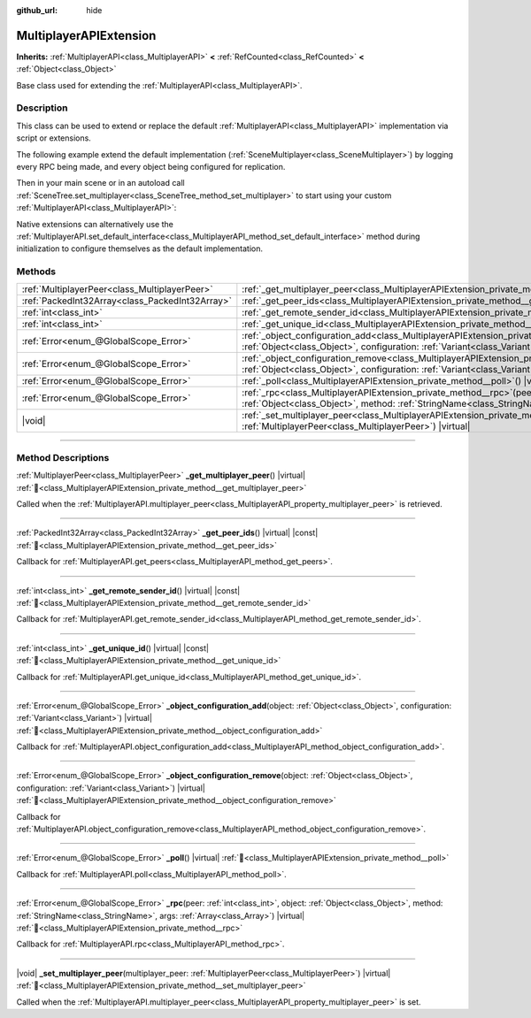 :github_url: hide

.. meta::
	:keywords: network

.. DO NOT EDIT THIS FILE!!!
.. Generated automatically from Godot engine sources.
.. Generator: https://github.com/blazium-engine/blazium/tree/4.3/doc/tools/make_rst.py.
.. XML source: https://github.com/blazium-engine/blazium/tree/4.3/doc/classes/MultiplayerAPIExtension.xml.

.. _class_MultiplayerAPIExtension:

MultiplayerAPIExtension
=======================

**Inherits:** :ref:`MultiplayerAPI<class_MultiplayerAPI>` **<** :ref:`RefCounted<class_RefCounted>` **<** :ref:`Object<class_Object>`

Base class used for extending the :ref:`MultiplayerAPI<class_MultiplayerAPI>`.

.. rst-class:: classref-introduction-group

Description
-----------

This class can be used to extend or replace the default :ref:`MultiplayerAPI<class_MultiplayerAPI>` implementation via script or extensions.

The following example extend the default implementation (:ref:`SceneMultiplayer<class_SceneMultiplayer>`) by logging every RPC being made, and every object being configured for replication.


.. tabs::

 .. code-tab:: gdscript

    extends MultiplayerAPIExtension
    class_name LogMultiplayer
    
    # We want to extend the default SceneMultiplayer.
    var base_multiplayer = SceneMultiplayer.new()
    
    func _init():
        # Just passthrough base signals (copied to var to avoid cyclic reference)
        var cts = connected_to_server
        var cf = connection_failed
        var pc = peer_connected
        var pd = peer_disconnected
        base_multiplayer.connected_to_server.connect(func(): cts.emit())
        base_multiplayer.connection_failed.connect(func(): cf.emit())
        base_multiplayer.peer_connected.connect(func(id): pc.emit(id))
        base_multiplayer.peer_disconnected.connect(func(id): pd.emit(id))
    
    func _poll():
        return base_multiplayer.poll()
    
    # Log RPC being made and forward it to the default multiplayer.
    func _rpc(peer: int, object: Object, method: StringName, args: Array) -> Error:
        print("Got RPC for %d: %s::%s(%s)" % [peer, object, method, args])
        return base_multiplayer.rpc(peer, object, method, args)
    
    # Log configuration add. E.g. root path (nullptr, NodePath), replication (Node, Spawner|Synchronizer), custom.
    func _object_configuration_add(object, config: Variant) -> Error:
        if config is MultiplayerSynchronizer:
            print("Adding synchronization configuration for %s. Synchronizer: %s" % [object, config])
        elif config is MultiplayerSpawner:
            print("Adding node %s to the spawn list. Spawner: %s" % [object, config])
        return base_multiplayer.object_configuration_add(object, config)
    
    # Log configuration remove. E.g. root path (nullptr, NodePath), replication (Node, Spawner|Synchronizer), custom.
    func _object_configuration_remove(object, config: Variant) -> Error:
        if config is MultiplayerSynchronizer:
            print("Removing synchronization configuration for %s. Synchronizer: %s" % [object, config])
        elif config is MultiplayerSpawner:
            print("Removing node %s from the spawn list. Spawner: %s" % [object, config])
        return base_multiplayer.object_configuration_remove(object, config)
    
    # These can be optional, but in our case we want to extend SceneMultiplayer, so forward everything.
    func _set_multiplayer_peer(p_peer: MultiplayerPeer):
        base_multiplayer.multiplayer_peer = p_peer
    
    func _get_multiplayer_peer() -> MultiplayerPeer:
        return base_multiplayer.multiplayer_peer
    
    func _get_unique_id() -> int:
        return base_multiplayer.get_unique_id()
    
    func _get_peer_ids() -> PackedInt32Array:
        return base_multiplayer.get_peers()



Then in your main scene or in an autoload call :ref:`SceneTree.set_multiplayer<class_SceneTree_method_set_multiplayer>` to start using your custom :ref:`MultiplayerAPI<class_MultiplayerAPI>`:


.. tabs::

 .. code-tab:: gdscript

    # autoload.gd
    func _enter_tree():
        # Sets our custom multiplayer as the main one in SceneTree.
        get_tree().set_multiplayer(LogMultiplayer.new())



Native extensions can alternatively use the :ref:`MultiplayerAPI.set_default_interface<class_MultiplayerAPI_method_set_default_interface>` method during initialization to configure themselves as the default implementation.

.. rst-class:: classref-reftable-group

Methods
-------

.. table::
   :widths: auto

   +-------------------------------------------------+------------------------------------------------------------------------------------------------------------------------------------------------------------------------------------------------------------------------------------+
   | :ref:`MultiplayerPeer<class_MultiplayerPeer>`   | :ref:`_get_multiplayer_peer<class_MultiplayerAPIExtension_private_method__get_multiplayer_peer>`\ (\ ) |virtual|                                                                                                                   |
   +-------------------------------------------------+------------------------------------------------------------------------------------------------------------------------------------------------------------------------------------------------------------------------------------+
   | :ref:`PackedInt32Array<class_PackedInt32Array>` | :ref:`_get_peer_ids<class_MultiplayerAPIExtension_private_method__get_peer_ids>`\ (\ ) |virtual| |const|                                                                                                                           |
   +-------------------------------------------------+------------------------------------------------------------------------------------------------------------------------------------------------------------------------------------------------------------------------------------+
   | :ref:`int<class_int>`                           | :ref:`_get_remote_sender_id<class_MultiplayerAPIExtension_private_method__get_remote_sender_id>`\ (\ ) |virtual| |const|                                                                                                           |
   +-------------------------------------------------+------------------------------------------------------------------------------------------------------------------------------------------------------------------------------------------------------------------------------------+
   | :ref:`int<class_int>`                           | :ref:`_get_unique_id<class_MultiplayerAPIExtension_private_method__get_unique_id>`\ (\ ) |virtual| |const|                                                                                                                         |
   +-------------------------------------------------+------------------------------------------------------------------------------------------------------------------------------------------------------------------------------------------------------------------------------------+
   | :ref:`Error<enum_@GlobalScope_Error>`           | :ref:`_object_configuration_add<class_MultiplayerAPIExtension_private_method__object_configuration_add>`\ (\ object\: :ref:`Object<class_Object>`, configuration\: :ref:`Variant<class_Variant>`\ ) |virtual|                      |
   +-------------------------------------------------+------------------------------------------------------------------------------------------------------------------------------------------------------------------------------------------------------------------------------------+
   | :ref:`Error<enum_@GlobalScope_Error>`           | :ref:`_object_configuration_remove<class_MultiplayerAPIExtension_private_method__object_configuration_remove>`\ (\ object\: :ref:`Object<class_Object>`, configuration\: :ref:`Variant<class_Variant>`\ ) |virtual|                |
   +-------------------------------------------------+------------------------------------------------------------------------------------------------------------------------------------------------------------------------------------------------------------------------------------+
   | :ref:`Error<enum_@GlobalScope_Error>`           | :ref:`_poll<class_MultiplayerAPIExtension_private_method__poll>`\ (\ ) |virtual|                                                                                                                                                   |
   +-------------------------------------------------+------------------------------------------------------------------------------------------------------------------------------------------------------------------------------------------------------------------------------------+
   | :ref:`Error<enum_@GlobalScope_Error>`           | :ref:`_rpc<class_MultiplayerAPIExtension_private_method__rpc>`\ (\ peer\: :ref:`int<class_int>`, object\: :ref:`Object<class_Object>`, method\: :ref:`StringName<class_StringName>`, args\: :ref:`Array<class_Array>`\ ) |virtual| |
   +-------------------------------------------------+------------------------------------------------------------------------------------------------------------------------------------------------------------------------------------------------------------------------------------+
   | |void|                                          | :ref:`_set_multiplayer_peer<class_MultiplayerAPIExtension_private_method__set_multiplayer_peer>`\ (\ multiplayer_peer\: :ref:`MultiplayerPeer<class_MultiplayerPeer>`\ ) |virtual|                                                 |
   +-------------------------------------------------+------------------------------------------------------------------------------------------------------------------------------------------------------------------------------------------------------------------------------------+

.. rst-class:: classref-section-separator

----

.. rst-class:: classref-descriptions-group

Method Descriptions
-------------------

.. _class_MultiplayerAPIExtension_private_method__get_multiplayer_peer:

.. rst-class:: classref-method

:ref:`MultiplayerPeer<class_MultiplayerPeer>` **_get_multiplayer_peer**\ (\ ) |virtual| :ref:`🔗<class_MultiplayerAPIExtension_private_method__get_multiplayer_peer>`

Called when the :ref:`MultiplayerAPI.multiplayer_peer<class_MultiplayerAPI_property_multiplayer_peer>` is retrieved.

.. rst-class:: classref-item-separator

----

.. _class_MultiplayerAPIExtension_private_method__get_peer_ids:

.. rst-class:: classref-method

:ref:`PackedInt32Array<class_PackedInt32Array>` **_get_peer_ids**\ (\ ) |virtual| |const| :ref:`🔗<class_MultiplayerAPIExtension_private_method__get_peer_ids>`

Callback for :ref:`MultiplayerAPI.get_peers<class_MultiplayerAPI_method_get_peers>`.

.. rst-class:: classref-item-separator

----

.. _class_MultiplayerAPIExtension_private_method__get_remote_sender_id:

.. rst-class:: classref-method

:ref:`int<class_int>` **_get_remote_sender_id**\ (\ ) |virtual| |const| :ref:`🔗<class_MultiplayerAPIExtension_private_method__get_remote_sender_id>`

Callback for :ref:`MultiplayerAPI.get_remote_sender_id<class_MultiplayerAPI_method_get_remote_sender_id>`.

.. rst-class:: classref-item-separator

----

.. _class_MultiplayerAPIExtension_private_method__get_unique_id:

.. rst-class:: classref-method

:ref:`int<class_int>` **_get_unique_id**\ (\ ) |virtual| |const| :ref:`🔗<class_MultiplayerAPIExtension_private_method__get_unique_id>`

Callback for :ref:`MultiplayerAPI.get_unique_id<class_MultiplayerAPI_method_get_unique_id>`.

.. rst-class:: classref-item-separator

----

.. _class_MultiplayerAPIExtension_private_method__object_configuration_add:

.. rst-class:: classref-method

:ref:`Error<enum_@GlobalScope_Error>` **_object_configuration_add**\ (\ object\: :ref:`Object<class_Object>`, configuration\: :ref:`Variant<class_Variant>`\ ) |virtual| :ref:`🔗<class_MultiplayerAPIExtension_private_method__object_configuration_add>`

Callback for :ref:`MultiplayerAPI.object_configuration_add<class_MultiplayerAPI_method_object_configuration_add>`.

.. rst-class:: classref-item-separator

----

.. _class_MultiplayerAPIExtension_private_method__object_configuration_remove:

.. rst-class:: classref-method

:ref:`Error<enum_@GlobalScope_Error>` **_object_configuration_remove**\ (\ object\: :ref:`Object<class_Object>`, configuration\: :ref:`Variant<class_Variant>`\ ) |virtual| :ref:`🔗<class_MultiplayerAPIExtension_private_method__object_configuration_remove>`

Callback for :ref:`MultiplayerAPI.object_configuration_remove<class_MultiplayerAPI_method_object_configuration_remove>`.

.. rst-class:: classref-item-separator

----

.. _class_MultiplayerAPIExtension_private_method__poll:

.. rst-class:: classref-method

:ref:`Error<enum_@GlobalScope_Error>` **_poll**\ (\ ) |virtual| :ref:`🔗<class_MultiplayerAPIExtension_private_method__poll>`

Callback for :ref:`MultiplayerAPI.poll<class_MultiplayerAPI_method_poll>`.

.. rst-class:: classref-item-separator

----

.. _class_MultiplayerAPIExtension_private_method__rpc:

.. rst-class:: classref-method

:ref:`Error<enum_@GlobalScope_Error>` **_rpc**\ (\ peer\: :ref:`int<class_int>`, object\: :ref:`Object<class_Object>`, method\: :ref:`StringName<class_StringName>`, args\: :ref:`Array<class_Array>`\ ) |virtual| :ref:`🔗<class_MultiplayerAPIExtension_private_method__rpc>`

Callback for :ref:`MultiplayerAPI.rpc<class_MultiplayerAPI_method_rpc>`.

.. rst-class:: classref-item-separator

----

.. _class_MultiplayerAPIExtension_private_method__set_multiplayer_peer:

.. rst-class:: classref-method

|void| **_set_multiplayer_peer**\ (\ multiplayer_peer\: :ref:`MultiplayerPeer<class_MultiplayerPeer>`\ ) |virtual| :ref:`🔗<class_MultiplayerAPIExtension_private_method__set_multiplayer_peer>`

Called when the :ref:`MultiplayerAPI.multiplayer_peer<class_MultiplayerAPI_property_multiplayer_peer>` is set.

.. |virtual| replace:: :abbr:`virtual (This method should typically be overridden by the user to have any effect.)`
.. |const| replace:: :abbr:`const (This method has no side effects. It doesn't modify any of the instance's member variables.)`
.. |vararg| replace:: :abbr:`vararg (This method accepts any number of arguments after the ones described here.)`
.. |constructor| replace:: :abbr:`constructor (This method is used to construct a type.)`
.. |static| replace:: :abbr:`static (This method doesn't need an instance to be called, so it can be called directly using the class name.)`
.. |operator| replace:: :abbr:`operator (This method describes a valid operator to use with this type as left-hand operand.)`
.. |bitfield| replace:: :abbr:`BitField (This value is an integer composed as a bitmask of the following flags.)`
.. |void| replace:: :abbr:`void (No return value.)`
